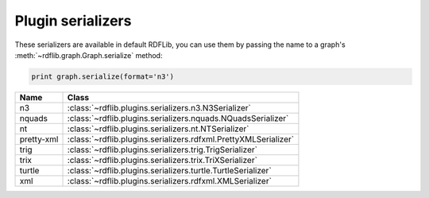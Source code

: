 .. _plugin_serializers: Plugin serializers

==================
Plugin serializers
==================

These serializers are available in default RDFLib, you can use them by 
passing the name to a graph's :meth:`~rdflib.graph.Graph.serialize` method: 

.. code-block:: python

	print graph.serialize(format='n3')


========== ===============================================================
Name       Class                                                          
========== ===============================================================
n3         :class:`~rdflib.plugins.serializers.n3.N3Serializer`
nquads     :class:`~rdflib.plugins.serializers.nquads.NQuadsSerializer`
nt         :class:`~rdflib.plugins.serializers.nt.NTSerializer`
pretty-xml :class:`~rdflib.plugins.serializers.rdfxml.PrettyXMLSerializer`
trig       :class:`~rdflib.plugins.serializers.trig.TrigSerializer`
trix       :class:`~rdflib.plugins.serializers.trix.TriXSerializer`
turtle     :class:`~rdflib.plugins.serializers.turtle.TurtleSerializer`
xml        :class:`~rdflib.plugins.serializers.rdfxml.XMLSerializer`
========== ===============================================================

